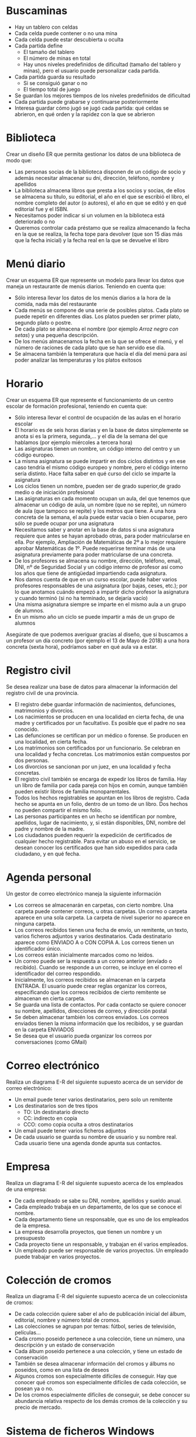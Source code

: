 * Buscaminas
- Hay un tablero con celdas
- Cada celda puede contener o no una mina
- Cada celda puede estar descubierta u oculta
- Cada partida define
  - El tamaño del tablero
  - El número de minas en total
  - Hay unos niveles predefinidos de dificultad (tamaño del tablero y minas), pero el usuario puede personalizar cada partida.  
- Cada partida guarda su resultado
  - Si se consiguió ganar o no
  - El tiempo total de juego
- Se guardan los mejores tiempos de los niveles predefinidos de dificultad
- Cada partida puede grabarse y continuarse posteriormente
- Interesa guardar cómo jugó se jugó cada partida: qué celdas se abrieron, en qué orden y la rapidez con la que se abrieron

* Biblioteca
Crear un diseño ER que permita gestionar los datos de una biblioteca de modo que:

- Las personas socias de la biblioteca disponen de un código de socio y además necesitar almacenar su dni, dirección, teléfono, nombre y apellidos
- La biblioteca almacena libros que presta a los socios y socias, de ellos se almacena su título, su editorial, el año en el que se escribió el libro, el nombre completo del autor (o autores), el año en que se editó y en qué editorial fue y el ISBN.
- Necesitamos poder indicar si un volumen en la biblioteca está deteriorado o no
- Queremos controlar cada préstamo que se realiza almacenando la fecha en la que se realiza, la fecha tope para devolver (que son 15 días más que la fecha inicial) y la fecha real en la que se devuelve el libro


* Menú diario

Crear un esquema ER que represente un modelo para llevar los datos que maneja un restaurante de menús diarios. Teniendo en cuenta que:
- Sólo interesa llevar los datos de los menús diarios a la hora de la comida, nada más del restaurante
- Cada menús se compone de una serie de posibles platos. Cada plato se puede repetir en diferentes días. Los platos pueden ser primer plato, segundo plato o postre.
- De cada plato se almacena el nombre (por ejemplo /Arroz negro con setas/) y una pequeña descripción.
- De los menús almacenamos la fecha en la que se ofrece el menú, y el número de raciones de cada plato que se han servido ese día.
- Se almacena también la temperatura que hacía el día del menú para así poder analizar las temperaturas y los platos exitosos


* Horario
Crear un esquema ER que represente el funcionamiento de un centro escolar de formación profesional, teniendo en cuenta que:

- Sólo interesa llevar el control de ocupación de las aulas en el horario escolar
- El horario es de seis horas diarias y en la base de datos simplemente se anota si es la primera, segunda,… y el día de la semana del que hablamos (por ejemplo miércoles a tercera hora)
- Las asignaturas tienen un nombre, un código interno del centro y un código europeo.
- La misma asignatura se puede impartir en dos ciclos distintos y en ese caso tendría el mismo código europeo y nombre, pero el código interno sería distinto. Hace falta saber en qué curso del ciclo se imparte la asignatura
- Los ciclos tienen un nombre, pueden ser de grado superior,de grado medio o de iniciación profesional
- Las asignaturas en cada momento ocupan un aula, del que tenemos que almacenar un código de aula, un nombre (que no se repite), un número de aula (que tampoco se repite) y los metros que tiene. A una hora concreta de la semana, el aula puede estar vacía o bien ocuparse, pero sólo se puede ocupar por una asignatura
- Necesitamos saber y anotar en la base de datos si una asignatura requiere que antes se hayan aprobado otras, para poder matricularse en ella. Por ejemplo, Ampliación de Matemáticas de 2º a lo mejor requiere aprobar Matemáticas de 1º. Puede requerirse terminar más de una asignatura previamente para poder matricularse de una concreta.
- De los profesores se almacena su nombre, dirección, teléfono, email, DNI, nº de Seguridad Social y un código interno de profesor así como los años que tiene de antigüedad impartiendo cada asignatura.
- Nos damos cuenta de que en un curso escolar, puede haber varios profesores responsables de una asignatura (por bajas, ceses, etc.); por lo que anotamos cuándo empezó a impartir dicho profesor la asignatura y cuando terminó (si no ha terminado, se dejaría vacío)
- Una misma asignatura siempre se imparte en el mismo aula a un grupo de alumnos.
- En un mismo año un ciclo se puede impartir a más de un grupo de alumnos

Asegúrate de que podemos averiguar gracias al diseño, que si buscamos a un profesor un día concreto (por ejemplo el 13 de Mayo de 2018) a una hora concreta (sexta hora), podríamos saber en qué aula va a estar.



* Registro civil
Se desea realizar una base de datos para almacenar la información del registro civil de una provincia.
- El registro debe guardar información de nacimientos, defunciones, matrimonios y divorcios.
- Los nacimientos se producen en una localidad en cierta fecha, de una madre y certificados por un facultativo. Es posible que el padre no sea conocido.
- Las defunciones se certifican por un médico o forense. Se producen en una localidad, en cierta fecha.
- Los matrimonios son certificados por un funcionario. Se celebran en una localidad y fecha concretas. Los matrimonios están compuestos por dos personas.
- Los divorcios se sancionan por un juez, en una localidad y fecha concretas.
- El registro civil también se encarga de expedir los libros de familia. Hay un libro de familia por cada pareja con hijos en común, aunque también pueden existir libros de familia monoparentales.
- Todos los hechos registrables se apuntan en los libros de registro. Cada hecho se apunta en un folio, dentro de un tomo de un libro. Dos hechos no pueden compartir el mismo folio.
- Las personas participantes en un hecho se identifican por nombre, apellidos, lugar de nacimiento, y, si están disponibles, DNI, nombre del padre y nombre de la madre.
- Los ciudadanos pueden requerir la expedición de certificados de cualquier hecho registrable. Para evitar un abuso en el servicio, se desean conocer los certificados que han sido expedidos para cada ciudadano, y en qué fecha.

* Agenda personal
Un gestor de correo electrónico maneja la siguiente información
- Los correos se almacenarán en carpetas, con cierto nombre. Una carpeta puede contener correos, u otras carpetas. Un correo o carpeta aparece en una sola carpeta. La carpeta de nivel superior no aparece en ninguna carpeta.
- Los correos recibidos tienen una fecha de envío, un remitente, un texto, varios ficheros adjuntos y varios destinatarios. Cada destinatario aparece como ENVIADO A o CON COPIA A. Los correos tienen un identificador único.
- Los correos están inicialmente marcados como no leídos. 
- Un correo puede ser la respuesta a un correo anterior (envíado o recibido). Cuando se responde a un correo, se incluye en el correo el identificador del correo respondido.
- Inicialmente, los correos recibidos se almacenan en la carpeta ENTRADA. El usuario puede crear reglas organizar los correos, especificando que los correos recibidos de cierto remitente se almacenan en cierta carpeta.
- Se guarda una lista de contactos. Por cada contacto se quiere conocer su nombre, apellidos, direcciones de correo, y dirección postal
- Se deben almacenar también los correos enviados. Los correos enviados tienen la misma información que los recibidos, y se guardan en la carpeta ENVIADOS
- Se desea que el usuario pueda organizar los correos por conversaciones (como GMail)



* Correo electrónico
Realiza un diagrama E-R del siguiente supuesto acerca de un servidor de correo electrónico:
- Un email puede tener varios destinatarios, pero solo un remitente
- Los destinatarios son de tres tipos
  - TO: Un destinatario directo
  - CC: indirecto en copia
  - CCO: como copia oculta a otros destinatarios
- Un email puede tener varios ficheros adjuntos
- De cada usuario se guarda su nombre de usuario y su nombre real. Cada usuario tiene una agenda donde apunta sus contactos.


* Empresa
  Realiza un diagrama E-R del siguiente supuesto acerca de los empleados de una empresa:
- De cada empleado se sabe su DNI, nombre, apellidos y sueldo anual.
- Cada empleado trabaja en un departamento, de los que se conoce el nombre.
- Cada departamento tiene un responsable, que es uno de los empleados de la empresa.
- La empresa desarrolla proyectos, que tienen un nombre y un presupuesto
- Cada proyecto tiene un responsable, y trabajan en él varios empleados.
- Un empleado puede ser responsable de varios proyectos. Un empleado puede trabajar en varios proyectos.
    
  
  


* Colección de cromos
  Realiza un diagrama E-R del siguiente supuesto acerca de un coleccionista de cromos:
- De cada colección quiere saber el año de publicación inicial del álbum, editorial, nombre y número total de cromos.
- Las colecciones se agrupan por temas: fútbol, series de televisión, películas...
- Cada cromo poseido pertenece a una colección, tiene un número, una descripción y un estado de conservación
- Cada álbum poseido pertenece a una colección, y tiene un estado de conservación
- También se desea almacenar información del cromos y álbums no poseidos, como en una lista de deseos
- Algunos cromos son especialmente difíciles de conseguir. Hay que conocer qué cromos son especialmente difíciles de cada colección, se posean ya o no.
- De los cromos especialmente difíciles de conseguir, se debe conocer su abundancia relativa respecto de los demás cromos de la colección y su precio de mercado.
  



* Sistema de ficheros Windows
Realiza un diagrama E-R del siguiente supuesto acerca del sistema de ficheros de un ordenador:
- El ordenador puede tener varias unidades: A:, B:, C: \ldots
- Cada unidad tiene un directorio raíz
- Tanto directorios como ficheros tienen:
  - Un nombre
  - Una fecha de creación
  - Unos permisos, que indican si cada usuario puede leerlos o si puede modificarlos.
- Un directorio puede contener otros ficheros y directorios.
- Un fichero tiene datos almacenados
- De cada usuario necesitamos saber el nombre interno del sistema y una descripción.  
  



* Autoescuela
Realiza un diagrama E-R del siguiente supuesto acerca de una autoescuela
- Se desea saber de cada alumno su nombre, apellidos, DNI y carnets de conducir que ya posee.
- Hay una batería de tests de prueba para los alumnos en fase teórica, que se identifican por un número
- Los alumnos se matriculan para conseguir cierto carnet (A, B, C, D \ldots)
- Cada alumno está en la fase teórica o práctica
  - Si está en la fase teórica, es necesario saber qué tests de prueba ha realizado ya, con su puntuación
  - Si está en la fase práctica, es necesario saber cuántas clases prácticas lleva.
- De cada clase práctica, hay que saber qué profesor acompañó a qué estudiante, y en qué fecha.
- De los profesores solo conocemos el nombre, que no se repite.
- De cada examen al que se presente un alumno (teórico o práctico), hay que saber el resultado (aprobado o no) y en qué fecha se realizó, y para qué tipo de carnet era.
  
  







* Artículos y encargos
Una base de datos para una pequeña empresa debe contener información acerca de clientes, artículos y pedidos. Hasta el momento se registran los siguientes datos en documentos varios:
- Para cada cliente: Número de cliente (único), Direcciones de envío (varias por cliente), Saldo, Límite de crédito (depende del cliente, pero en ningún caso debe superar los 3.000.000 pts), Descuento.
- Para cada artículo: Número de artículo (único), Fábricas que lo distribuyen, Existencias de ese artículo en cada fábrica, Descripción del artículo.
- Para cada pedido: Cada pedido tiene una cabecera y el cuerpo del pedido. La cabecera está formada por el número de cliente, dirección de envío y fecha del pedido. El cuerpo del pedido son varias líneas, en cada línea se especifican el número del artículo pedido y la cantidad.
- Además, se ha determinado que se debe almacenar la información de las fábricas. Sin embargo, dado el uso de distribuidores, se usará: Número de la fábrica (único) y Teléfono de contacto. Y se desean ver cuántos artículos (en total) provee la fábrica. 
- También, por información estratégica, se podría incluir información de fábricas alternativas respecto de las que ya fabrican artículos para esta empresa.

Nota: Una dirección se entenderá como Nº, Calle y Ciudad. Una fecha incluye hora.

| NC | Número de cliente                  |
| DE | Dirección de envío                 |
| SC | Saldo cliente                      |
| LC | Límite crédito cliente             |
| DC | Descuento cliente                  |
| NA | Número de artículo                 |
| EA | Existencias de artículo en fábrica |
| DA | Descripción artículo               |
| FP | Fecha del pedido                   |
| CA | Cantidad de artículo               |
| NF | Número de fábrica                  |
| TF | Teléfono fábrica                   |
| FA | La fábrica es alternativa          |


Se pide hacer el diagrama ER para la base de datos que represente esta información.

* Sistema de ventas
Le contratan para hacer una BD que permita apoyar la gestión de un sistema de ventas. La empresa necesita llevar un control de proveedores, clientes, productos y ventas.

Un proveedor tiene nombre, dirección, teléfono y página web. Un cliente también tiene nombre, dirección, pero puede tener varios teléfonos de contacto. La dirección se entiende por calle, númer y ciudad.

Un producto tiene un id único, nombre, precio actual, stock y nombre del proveedor. Además se organizan en categorías, y cada producto va sólo en una categoría. Una categoría tiene id, nombre y descripción.

Por razones de contabilidad, se debe registrar la información de cada venta con un id, fecha, cliente, descuento y monto final. Además se debe guardar el precio al momento de la venta, la cantidad vendida y el monto total por el producto.

* Carreteras
Diseñar un esquema E/R que recoja la organización de una base de datos para contener la información sobre todas las carreteras del país, sabiendo que se deben cumplir las siguientes especificaciones:
- Las carreteras están divididas en varias categorías (locales, comarcales, regionales, nacionales, autovías, etc).
- Las carreteras se dividen en tramos. Un tramo siempre pertenece a una única carretera y no puede cambiar de carretera.
- Un tramo puede pasar por varias poblaciones, interesando conocer el Km de la carretera y la población donde empieza el tramo y en donde termina.
- Para los tramos que suponen principio o final de carretera, interesa saber si es que la carretera concluye físicamente o es que confluye en otra carretera. En este caso, interesa conocer con qué carretera confluye y en qué kilómetro, tramo y población.

* Sistema de vuelos
Obtener el diagrama E/R para un sistema de control de vuelos adaptado a las siguientes reglas de gestión (indicar las entidades, interrelaciones, etc., que se deducen de cada una de las reglas):
a. De cada aeropuerto se conoce su código, nombre, ciudad y país.
b. En cada aeropuerto pueden tomar tierra diversos modelos de aviones (el modelo de un avión determina su capacidad, es decir, el número de plazas.
c. En cada aeropuerto existe una colección de programas de vuelo. En cada programa de vuelo se indica el número de vuelo, línea aérea y días de la semana en que existe dicho vuelo.
d. Cada programa de vuelo despega de un aeropuerto y aterriza en otro.
e. Los números de vuelo son únicos para todo el mundo.
f. En cada aeropuerto hay múltiples aterrizajes y despegues. Todos los aeropuertos contemplados están en activo, es decir, tienen algún aterrizaje y algún despegue.
g. Cada vuelo realizado pertenece a un cierto programa de vuelo. Para cada vuelo se quiere conocer su fecha, plazas vacías y el modelo de avión utilizado.
h. Algunos programas de vuelo incorporan escalas técnicas intermedias entre los aeropuertos de salida y de llegada. Se entiende por escala técnica a un aterrizaje y despegue consecutivos sin altas ó bajas de pasajeros.
i. De cada vuelo se quieren conocer las escalas técnicas ordenadas asignándole a cada una un número de orden. Por ejemplo, el programa de vuelo 555 de Iberia con vuelos los lunes y jueves 
   - despega de Barajas-Madrid-España 
   - aterriza en Caudell-Sydney-Australia 
   - escalas técnicas: 
     1. Los Pradiños-Sao Paulo-Brasil
     2. El Emperador-Santiago-Chile
     3. Saint Kitts-Auckland-Nueva Zelanda.

** Modificación
¿Qué cambios se producirán en el caso anterior si en las escalas pudiesen bajar o subir pasajeros?

Explicar cómo se podría representar esta nueva situación.

* Olimpiadas
- Las sedes olímpicas se dividen en complejos deportivos.
- Los complejos deportivos se subdividen en aquellos en los que se desarrolla un único deporte y en los polideportivos.
- Los complejos polideportivos tienen áreas designadas para cada deporte con un indicador de localización (ejemplo: centro, esquina- NE, etc.).
- Un complejo tiene una localización, un jefe de organización individual y un área total ocupada.
- Para cada tipo de sede, se conservará el número de complejos junto con su presupuesto aproximado.
- Cada complejo celebra una serie de eventos (ejemplo: la pista del estadio puede celebrar muchas carreras distintas.).
- Para cada evento está prevista una fecha, duración, número de participantes, número de comisarios.
- Una lista de todos los comisarios se conservará junto con la lista de los eventos en los que esté involucrado cada comisario ya sea cumpliendo la tarea de juez u observador.
- Tanto para cada evento como para el mantenimiento se necesitará cierto equipamiento (ejemplo: arcos, pértigas, barras paralelas, etc).

* Educando S.A.
En la Empresa "Educando S.A." se lleva control de sus Bienes y Servicios. El interés primario es poder
hacer que los Bienes se manejen de forma rápida y con el menor grado de error. Para esto quien maneja
la sección de "Bienes y Suministros" plantea las siguientes condiciones del negocio para la construcción
de una base de datos:
- La Sección está dividida en tres (3) áreas: COMPRAS, ALMACEN, INVENTARIO.
- El área de Compras funciona de la siguiente forma:
    - Recibe las solicitudes de compras de las diferentes áreas de la empresa.
    - Cada solicitud tiene un responsable.
    - Cada solicitud es autorizada por el jefe del área y posteriormente por el Director Financiero.
    - Quien realiza una solicitud puede ser responsable de uno o varios centros de costos, conla salvedad de que él como empleado solo está adscrito a uno.
    - De la solicitud se debe diligenciar la siguiente información: Número de la solicitud (consecutivo), Fecha, Responsable (nombre y cédula), Centro de Costos, Rubro presupuestal del cual se descargará la compra. En cada solicitud se pueden discriminar uno o muchos ítems con la siguiente información: ítem, nombre del bien, cantidad solicitada, unidad de medida del bien, valor unitario y valor total. Cada solicitud debe ser totalizada.
    -  Cada bien es identificado por un código universal que es único y es de carácter devolutivo (suministro) o un bien inmueble.
    - Una vez diligenciada la solicitud es remitida al área de compras para realizar su correspondiente cotización.
    - Las cotizaciones son realizadas con uno o varios proveedores de los bienes solicitados.
    - Una vez la cotización definitiva está lista, se crea una orden contractual que maneja la siguiente información: Número de la orden contractual, nit y nombre del proveedor al cual se le va a realizar la compra, fecha de la orden, monto total de la orden, fecha de entrega. Cada orden puede tener asociado uno o varios ítems de la solicitud o solicitudes que van a ser despachadas. Cada ítem tiene la siguiente información: nombre del bien, cantidad solicitada, cantidad despachada, unidad de medida del bien, valor unitario y valor total.
    - La orden de compra es aprobada por el Director Financiero para que sea enviada al proveedor elegido.
- El área de Almacén funciona de la siguiente forma:
    - Su función principal es recepcionar los bienes que llegan de los proveedores y distribuirlos a las correspondientes áreas que realizaron las solicitudes de compras.
    - Cuando llega un proveedor mercancía, este hace una entrega física de los bienes, los cuales son comparados con la factura que este entrega y con la orden de compra correspondiente. Si esta acción es correcta se registra una entrada de almacén por cada factura relacionada, con la siguiente información: Número de Entrada, Fecha, Número de factura, Proveedor, Total Bienes, Valor Total (los totales deben coincidir con los de la factura). Adjunto a esta se discriminan los ítems recibidos con la siguiente información: nombre del bien, cantidad entregada.
    - Cuando el almacén decide despachar los bienes a las diferentes áreas solicitantes, registra cada una de las entregas en Salidas de Almacén con la siguiente información: Número de Salida, Empleado responsable del bien a entregar, fecha de salida, fecha de entrega. Por cada entrega se detalla cada uno de los ítems con la siguiente información: nombre del bien, cantidad entregada.
    - Una entrada de almacén puede generar muchas salidas de almacén, por ejemplo: Pueden ingresar 500 pacas de papel higiénico, pero como se debe repartir entre varias áreas, cada una requiere de una salida de almacén.
- El área de inventarios funciona de la siguiente forma:
    - Es la encargada de administrar y controlar la ubicación de los bienes dentro de la empresa, por esto antes de que el bien salga del almacén debe ser codificado a través de un código único que lo haga identificable dentro de la empresa.
    - La ubicación del bien se identifica por la siguiente información: responsable del bien, fecha de entrega, dirección del bien (ubicación).

* Problema 7: Torneo de Tenis Grand Slam
El sistema debe memorizar todos los encuentros que se han desarrollado desde que existe el torneo, así
como las siguientes características de estos.

- El Grand Slam se compone de cuatro torneos anuales que se celebran en Gran Bretaña, Estados Unidos, Francia y Australia.
- En cada país se pueden desarrollar en distintos lugares (p. ej., en EE. UU. puede desarrollarse en Forest Hill o en Flashing Meadows).
- Cada partido tiene asociado un premio de consolación para el perdedor que dependerá de la fase en que se encuentre el torneo (p. ej., el perdedor de octavos de final puede ganar 5.000 dólares). El ganador de la final recibirá el premio correspondiente al torneo.
- Cada torneo tiene cinco modalidades: Individual masculino, individual femenino, dobles masculino, dobles femenino y dobles mixtos.
- También hay que tener en cuenta la nacionalidad de un jugador, de forma que éste puede ser apátrida o tener varias nacionalidades.

El sistema debe dar respuesta a las siguientes preguntas:
1. Dado un año y un torneo, composición y resultado de los partidos.
2. Lista de árbitros que participaron en el torneo.
3. Ganancias percibidas en premios por un jugador a lo largo del torneo.
4. Lista de entrenadores que han entrenado a un jugador a lo largo del torneo y fechas en las que lo hizo.

Ejemplos de acceso a la base de datos.
1. Connors ganó Gerulaitis en Roland Garros en 1979 en cuartos de final en individuales masculinos por 6-3 4-6 7-5 6-0.
2. El señor Wilkinson arbitró ese partido.
3. Alemania ha ganado dos veces las individuales masculinas de Wimbledon. Borg ha ganado 2.000.000 de dólares a lo largo de su participación en el Grand Slam.
4. El ganado de Roland Garros de 1987 ganó 20.000 dólares.
5. Noah ha jugado cuatro veces en dobles mixtos con Mandlikova.

* Cines
Se desea crear un sitio web con información referente a las películas en cartel en las salas de una cadena de cines.
- De cada película, se almacena una ficha con su título de distribución, su título original, su género, el idioma original, si tiene subtítulos en español o no, los países de origen, el año de la producción, la url del sitio web de la película, la duración (en horas y minutos), la calificación (Apta todo público,+9 años, +15 años,+18 años), fecha de estreno, un resumen y un identificador de la película. 
- De cada película interesa conocer la lista de directores y el reparto, es decir para cada actor que trabaja, el nombre de todos los personajes que interpreta.
- Además interesa disponer de información sobre los directores y actores que trabajan en cada película.
  - De ambos, se conoce su nombre (que lo identifica) y su nacionalidad. 
  - Además se desea conocer en qué otras películas dirigieron o actuaron. 
  - Tenga en cuenta que hay personas que cumplen los dos roles.
- Los cines pueden tener más de una sala y cada semana cada uno de los cines envía la cartelera para dicha semana, indicando de detalle de las funciones. 
- Para cada función se conoce el día de la semana y la hora de comienzo, y obviamente la sala y la película que exhibe. 
- De cada sala se sabe el nombre, un número que la identifica dentro del cine y la cantidad de butacas que posee. 
- De cada cine se conoce el nombre que lo identifica, su dirección y teléfono para consultas.
- Algunos cines cuentan con promociones. Estas promociones dependen de la función. (Ej. De lunes a jueves antes de las 18 50% de descuento en la sala tal del cine tal para la película cual...La función del lunes a las 14 para la película tal en la sala cual, no se cobra a los escolares con túnica... ) 
- De cada promoción se conoce una descripción y el descuento que aplica.
- Además del resumen de la película que se incluye en la ficha interesa mostrar la opinión de las personas que vieron la película.
-  De cada opinión se conoce el nombre de la persona que la realiza, su edad, la fecha en que registró su opinión, la calificación que le dio a la película (Obra Maestra, Muy Buena, Buena, Regular, Mala) y el comentario propiamente dicho. 



* Academia de clases

Crear un diseño entidad relación que permita controlar el sistema de información de una academia de cursos siguiendo estas premisas:

- Se dan clases a trabajadores y desempleados. Los datos que se almacenan de los alumnos son el DNI, dirección, nombre, teléfono y la edad
- Además de los que trabajan necesitamos saber el CIF, nombre, teléfono y dirección de la empresa en la que trabajan
- Los cursos que imparte la academia se identifican con un código de curso. Además se almacena el programa del curso, las horas de duración del mismo, el título y cada vez que se imparte se anotará las fechas de inicio y fin del curso junto con un número concreto de curso (distinto del código) y los datos del profesor o profesora (sólo uno por curso) que son: dni, nombre, apellidos, dirección y teléfono
- Se almacena la nota obtenida por cada alumno en cada curso teniendo en cuenta que un mismo alumno o alumna puede realizar varios cursos y en cada cual obtendrá una nota.


* Geografía

Crear un diseño entidad relación que permita almacenar datos geográficos referidos a España:

- Se almacenará el nombre y población de cada localidad, junto con su nombre y los datos de la provincia a la que pertenece la localidad, su nombre, población y superficie.
- Necesitamos también conocer los datos de cada comunidad autónoma, nombre, población y superficie y por supuesto las localidades y provincias de la misma
- Para identificar a la provincia se usarán los dos primeros dígitos del código postal. Es decir 34 será el código de Palencia y 28 el de Madrid
- Necesitamos saber qué localidad es la capital de cada provincia y cuáles lo son de cada comunidad


* Guerras

Diseñar un modelo entidad/relación que almacene los datos de todas las guerras de la historia de modo que:

- Se almacene el año en el que empezó la guerra y el año en que terminó, así como su nombre y el de los paises contendientes, pudiendo indicar además quienes fueron las ganadores
- Hay que tener en cuenta que los paises se pueden unir a la guerra a uno u otro bando (suponemos que solo hay dos bandos) después de comenzada la guerra (como EEUU en la 2ª guerra mundial) y que incluso pueden abandonar la guerra antes de que esta finalice (como Rusia en la 1ª guerra mundial)
- Los paises que se almacenan en la base de datos pueden no ser paises actualmente (como Prusia, Aragón, Asiria,etc.) por lo que se ha contemplado que en la base de datos se almacenen los años en los que el país ha sido independiente, teniendo en cuenta que hay paises que ha habido momentos en los que ha sido independiente y otros en los que no (por ejemplo Croacia). Bstará con almacenar los periodos en los que ha sido independiente.


* Almacén v1

Se trata de crear una base de datos sobre un almacén de piezas de modo que:

- Cada pieza se identifica con dos letras (tipo, por ejemplo TU=tuerca) y un número (modelo, por ejemplo 6)
- Almacenamos un atributo que permite saber la descripción de cada tipo de pieza. Es decir el tipo TU tendrá la descripción tuerca.
- Necesitamos conocer el precio al que vendemos cada pieza.
- Además hay piezas que se componen de otras piezas, por ejemplo una puerta se compone de una hoja de madera, una bisagra y un picaporte. Incluso una pieza puede estar compuesta de otras piezas que ha su vez pueden estar compuestas por otras y así sucesivamente
- Tenemos una serie de almacenes de los que guardamos su número, descripción, dirección y el nombre de cada estantería de almacén. Cada estantería se identifica por tres letras.
- Necesitaremos saber la cantidad de piezas que tenemos en cada almacén y saber en qué estanterías están las piezas buscadas


* Biblioteca v2

Se trata de crear una base de datos sobre el funcionamiento de una biblioteca

- Almacenaremos el DNI, nombre, apellidos, código de socio, dirección y teléfonos (pueden ser varios, pero al menos uno)
- La biblioteca presta libros, CDs y películas. De todos ellos se almacena un código de artículo distinto para cada pieza en la biblioteca. Es decir si tenemos tres libros del Quijote, los tres tendrán un número distinto de artículo.
- Además almacenamos el nombre de cada artículo, el año en el que se hizo la obra (sea del tipo que sea) un resumen de la obra y los datos de los autores del mismo. Se considera autor de la película al director, de la música al intérprete y del libro al escritor. Pero de todos ellos se guarda la misma información: nombre y país.
- De los libros además se guarda el número de páginas, de los CDs el número de canciones y de la película la duración
- Anotamos si un artículo concreto está deteriorado y un comentario sobre el posible deterioro
- Cuando se presta un artículo, se anota fecha en la que se presta y la fecha tope para devolverle. Cuando el socio le devuelve, se anota la fecha de devolución.
- No hay tope sobre el número de artículos que puede prestarse a un socio e incluso el socio podría llevarse varias veces el mismo artículo en distintos préstamos


* Organigrama

Crear el esquema entidad/relación que represente el organigrama de una empresa, de modo que:

- Aparezcan los datos de todos los empleados y empleadas: dni, nº de seguridad social, código de trabajador, nombre, apellidos, dirección, teléfono y departamento en el que trabajan indicado por su código y nombre.
- También hay que tener en cuenta que cada trabajador puede tener un responsable (que en realidad es otro trabajador)
- Los departamentos poseen un único coordinador del mismo
- Necesitamos almacenar la categoría profesional de los trabajadores y trabajadoras, teniendo en cuenta que la categoría a veces cambia al cambiar el contrato, de los contratos se almacena la fecha de inicio del mismo y la fecha final (un contrato en vigor tendrá como fecha final el valor nulo).
- También controlaremos las nóminas que ha recibido el trabajador de las que sabemos la fecha, el salario y a qué trabajador van dirigidas y la categoría del mismo.


* Vuelos

Crear el esquema entidad/relación que permita gestionar reservas de vuelos, de modo que:

- Los clientes pueden reservar vuelos. Con la reserva se pueden reservar varias plazas, pero no poseeremos el número de asiento hasta obtener la tarjeta de embarque. En ese instante se asignará el asiento que tiene como identificación la fila, columna y la planta en la que está situado.
- Se pueden obtener tarjetas de embarque sin tener reserva
- Las tarjetas de embarque se refieren a un único cliente. De modo que aunque reserváramos nueve plazas, cada cliente podrá sacar su tarjeta de embarque indicando el número de reserva, la fecha de la misma y sus datos personales (dni, nombre, apellidos, dirección y teléfono). Además la persona que reserva debe indicar una tarjeta de crédito que quedará asociada a esa persona.
- El vuelo que se reserva tiene un código único, una fecha y una hora de salida y de llegada y un aeropuerto de salida y otro de llegada
- Los aeropuertos poseen un código único, además del nombre y la localidad y el país en el que se encuentran
- Se guarda información sobre los aviones, código y número de plazas. Los vuelos sólo les puede realizar un avión determinado, pero el mismo avión puede realizar (como es lógico) otros vuelos


* Recetas de cocina

Crear el esquema entidad/relación que permita gestionar los datos sobre preparación de recetas de cocina



* Futbol

Crear el esquema entidad/relación que permita crear el diseño de una base de datos que almacena información sobre los partidos de una liga de futbol una temporada. Hay que tener en cuenta que en dicha liga los jugadores no pueden cambiar de equipo



* Accidentes geográficos

Realizar un esquema entidad/relación que sirva para almacenar información geográfica. Para ello hay que tener en cuenta

- Se almacenan los siguientes accidentes geográficos: ríos, lagos y montañas
- De cada accidente se almacenan su posición horizontal y vertical según el eje de la tierra, además de su nombre
- De los ríos se almacena su longitud, de las montañas su altura y de los lagos su extensión
- Se almacena también información sobre cada país, su nombre, su extensión y su población
- Se desea almacenar información que permite saber en qué país está cada accidente geográfico, teniendo en cuenta que cada accidente puede estar en más de un país.
- Se almacena también los nombres de cada localidad del planeta. Y se almacena por qué localidades pasa cada río.


* Empresa de software

Realizar un esquema entidad/relación que permita modelar el sistema de información de una empresa de software atendiendo las siguientes premisas

- La empresa crea proyectos para otras empresas. De dichas empresas se almacena el CIF, nombre, dirección y teléfono así como un código interno de empresa.
- Los proyectos se inician en una determinada fecha y finalizan en otra. Además al planificarle se almacena la fecha prevista de finalización (que puede no coincidir con la finalización real)
- Los proyectos los realizan varios trabajadores, cada uno de ellos desempeña una determinada profesión en el proyecto (analista, jefe de proyecto, programador,…), dicha profesión tiene un código de profesión. En el mismo proyecto puede haber varios analistas, programadores,…
- Todos los trabajadores tienen un código de trabajador, un dni, un nombre y apellidos. Su profesión puede cambiar según el proyecto: en uno puede ser jefe y en otro un programador
- Se anota las horas que ha trabajado cada trabajador en cada proyecto.
- Puede haber varios proyectos que comiencen el mismo día.
- A todas las empresas les hemos realizado al menos un proyecto
- Todos los trabajadores han participado en algún proyecto
- En la base de datos, la profesión “administrador de diseño” no la ha desempeñado todavía ningún trabajador o trabajadora


* Empresa de comidas

Crear un diseño entidad/relación para una empresa de comidas. En la base de datos tienen que figurar:

- El nombre y apellidos de cada empleado, su dni y su número de SS además del teléfono fijo y el móvil
- Algunos empleados/as son cocineros/as. De los cocineros y cocineras anotamos (además de los datos propios de cada empleado) sus años de servicio en la empresa.
- Hay empleados/as que son pinches. De los y las pinches anotamos su fecha de nacimiento.
- La mayoría de trabajadores no son ni pinches ni cocineros/as
- En la base de datos figura cada plato (su nombre como “pollo a la carloteña”, “bacalo al pil-pil”,…), el precio del plato junto con los ingredientes que lleva. Anotamos también si cada plato es un entrante, un primer plato, segundo plato o postre
- De los ingredientes necesitamos la cantidad que necesitamos de él en cada plato y en qué almacén y estantería del mismo le tenemos.
- Cada almacén se tiene un nombre (despensa principal, cámara frigorífica A, cámara frigorífica B…), un número de almacén y una descripción del mismo.
- Cada estante en el almacén se identifica con dos letras y un tamaño en centímetros. Dos almacenes distintos pueden tener dos estantes con las mismas letras.
- Necesitamos también saber qué cocineros son capaces de preparar cada plato.
- Cada pinche está a cargo de un cocinero o cocinera.
- La cantidad de ingredientes en cada estantería de un almacén se actualiza en la base de datos al instante. SI cogemos dos ajos de un estante, figurará al instante que tenemos dos ajos menos en ese estante. Es necesario por lo tanto saber los ingredientes (cuáles y en qué número) que tenemos en cada estante.


* Red social

Crear un diseño entidad/relación que permita modelar un sistema que sirva para simular el funcionamiento de una red social, teniendo en cuenta lo siguiente:

- Los usuarios de la red social se identifican con un identificador y una contraseña. Además se almacena de ellos:
- Su nombre, apellidos, dirección, teléfono (puede tener varios teléfonos) e e-mail (el e-mail no tiene que poder coincidir con el de otro usuario) y una foto
- Si los usuarios son celebridades, de ellos no aparecerá ni el email ni la dirección ni el teléfono.
- Los usuarios pueden tener una serie de contactos, que en realidad son otros usuarios. De cada contacto se puede almacenar un comentario que es personal y que sirve para describir al contacto.
- Los usuarios pueden organizar sus contactos en grupos de los cuales se almacena un nombre y deberemos saber los contactos que contiene. El mismo contacto puede formar parte de varios grupos.
- Además cada usuario puede tener una lista de usuarios bloqueados a fin de que no puedan contactar con él
- Los usuarios pueden publicar en la red comentarios, los cuales se puede hacer que los vea todo el mundo, que los vea uno o varios de los grupos de contactos del usuario o bien una lista concreta de usuarios. Los comentarios pueden incluir un texto y una imagen.




* Twitter

- Crear un esquema Entidad/relación que represente un modelo para llevar los datos que maneja la red social Twitter: usuarios, mensajes,...




* Inmuebles

Crear un diseño entidad/relación que permita modelar un sistema que sirva para gestionar una empresa que posee inmuebles.  Para ello

- Se almacenan los clientes usando su DNI, Teléfono fijo, Móvil, Nombre y Apellidos.
- Se almacenan los trabajadores y se almacenan los mismos datos. Ocurre además que un trabajador puede ser un cliente (porque puede alquilar o comprar mediante la inmobiliaria) a veces.
- A cada cliente y trabajador se le asigna un código personal
- Los clientes pueden comprar pisos, locales o garajes. En los tres casos se almacena un código de inmueble (único para cada inmueble), los metros que tienen, una descripción y su  dirección.
- Los pisos tienen un código especial de piso que es distinto para cada piso.
- En los locales se indica el uso que puede tener y si tienen servicio o no.
- De los garajes se almacena el número de garaje (podría repetirse en distintos edificios) y la planta en que se encuentra (para el caso de garajes que están en varias plantas). Los garajes además pueden asociarse a un piso y así cuando se alquile el piso se incluirá el garaje.
- La empresa prevé que podría haber inmuebles que podrían no ser ni locales, ni garajes, ni pisos
- Los inmuebles se pueden comprar. Incluso varias veces. Se asigna un código de compra cada vez que se haga, la fecha y el valor de la compra. La compra puede tener varios titulares.
- Cada inmueble se puede alquilar y en ese caso se asigna un número de alquiler por cada inmueble. Ese número se puede repetir en distintos inmuebles (es decir puede haber alquiler nº 18 para el inmueble 40 y el 35). Pero no se repite para el mismo inmueble.
- Al alquilar queremos saber el nombre del agente de la empresa que gestionó el alquiler así como a qué persona (solo una) estamos alquilando el inmueble.
- Cada pago de cada alquiler será almacenado en la base de datos, llevando el año, el mes y el valor del mismo.


* Frutería
  Una frutería quiere crear una tienda online:
  - Cada producto es de una categoría: Fruta, Hortaliza, Legumbre \ldots
  - De cada producto interesa su nombre, el precio de venta, una descripción, y su lugar de cultivo.
  - Hay productos que se venden por peso, y otros por unidades.
  - De cada producto puede haber una versión ecológica, con un precio distinto  (y seguramente, un lugar de cultivo distinto). Los clientes pueden elegir en su cesta de la compra si desean cambiar de versión ecológica a no ecológica, y viceversa.
  - De los clientes se conoce su nombre, DNI y dirección de entrega.
  - Un cliente puede hacer varios pedidos. En cada pedido elegirá los productos deseados y su cantidad, y especificará el día de entrega, y si quiere que se entregue por la mañana o por la tarde.




* Dragones y Mazmorras

- Hay dos tipos de armas
  - Magia
  - Armas normales

- La magia es de algún elemento (aire, tierra, fuego, agua)

- Las armas normales pueden ser blancas (espadas, hachas, dagas) o de fuego (trabucos, pistolas)

- Personajes:
  - magos: solo armas de magia
  - guerreros: armas normales
  - paladines: todas las armas

- Hay muchos personajes. Un usuario puede tener varios personajes.
- Cada personaje tiene
  - Un nivel (0..300)
  - Unos puntos de experiencia, que cuando llegan a un umbral sube de nivel
  - Raza (orco, elfo, humano)
  - Un tipo: mago, guerrero, paladín
  - Unas cuantas armas
  - Estadísticas: fuerza, magia, resistencia, velocidad, defensa, agilidad, vida
  - Un clan 

- Los clanes tienen una zona de mapa asignada y un nombre.

- Una cuenta de usuario premium deja tener hasta 10 personajes. Una gratis solo 2.  

- Existen solo un mundo, con un mapa unificado. Un personaje tiene
  - Una situación en el plano
  - Un respawn


* Empresa

- Una empresa tiene varios empleados.
- Cada empleado tiene asignado un despacho de una sede. De cada sede queremos saber su nombre, qué despachos tiene, y su dirección postal
- Un despacho se localiza con la planta donde está en la sede, y un número único por planta
- Hay despachos donde cabe más de un empleado
- Cada empleado puede tener varios subordinados, pero un solo jefe. Puede ocurrir que el jefe de un empleado esté en otra sede.
- Cada empleado tiene un puesto en la empresa. El puesto determina el rango mínimo y máximo de su sueldo.
- De cada empleado hay que saber su DNI, nombre y sueldo.


* Agencia de modelos
Se desea diseñar una BD para una Agencia de Castings dedicada a buscar modelos y actores para sus clientes. Los supuestos semánticos que hay que recoger son:

- Un casting se identifica por un código (CC) se caracteriza por un nombre (NC) y una fecha de contratación (FC).
- Un casting es contratado por un único cliente, identificado por un código de cliente (NN) aunque un cliente puede tener contratados varios castings. Un casting tiene además un presupuesto (P) y es dirigido por un agente identificado por su código (AG)
- Un casting se estructura en varias fases, identificadas dentro de cada casting por un número en secuencia (NF) y a su vez, cada fase se descompone en varias pruebas individuales identificadas por un número de prueba individual (NP) dentro de cada fase. Cada fase tiene una fecha de inicio (FI)
- De cada prueba individual se guarda la fecha de realización (FR) y la hora de inicio (HI) y de finalización (HF) así como la sala (S) en la que se realiza.
- En una sala solo se realizará una prueba en una determina fecha entre una hora de inicio y una hora de fin.
- A cada casting se le asigna un perfil identificado por un código de perfil (CP). El perfil tiene una serie de atributos que denominaremos (AP).
- Los candidatos de la agencia se identifican por un código (CM) y tienen además un nombre (M) y una dirección (D). Cada candidato tiene un único perfil, pero un perfil puede corresponder a varios candidatos.
- Cada candidato que encaje con el perfil de un casting realizará una prueba individual y obtendrá un resultado (RP) que puede ser “apto” o “no apto”. Un candidato solo puede realizar pruebas de castings compatibles con su perfil.
- Un candidato puede someterse como máximo a una prueba individual dentro de cada fase de un casting.
- En cada prueba individual de una fase solo participa un único candidato. Cada prueba en la que participa un candidato pertenece sólo a una fase de un casting.
- Un candidato no podrá realizar una prueba individual de una fase si en la fase anterior realizó una prueba cuyo resultado fue “no apto”.

* Diagrama ER
Haz un diagrama ER para una base de datos que almacenará varios diagramas ER
- Un diagrama ER tiene un nombre único y una fecha de creación
- Cada diagrama tiene varias entidades e interrelaciones
- De cada entidad se guarda su nombre y sus atributos
- De un atributo hay que saber su nombre y si es clave primaria
- De cada interrelación se guarda su nombre y sus atributos
- Una interrelación une siempre dos entidades. Se guarda la cardinalidad (1 o N) de cada extremo de la interrelación

Modificación:
- Una interrelación puede unir más de dos entidades

* Diagrama relacional
Haz un diagrama ER para una base de datos que almacenará varios esquemas relacionales
- Un esquema relacional tiene un nombre único y una fecha de creación
- De cada tabla se guarda su nombre y sus columnas
- De cada columna hay que saber su nombre, si es clave primaria y si es clave extranjera. Si es una clave extranjera, también hay que saber a qué tabla y columna referencia

